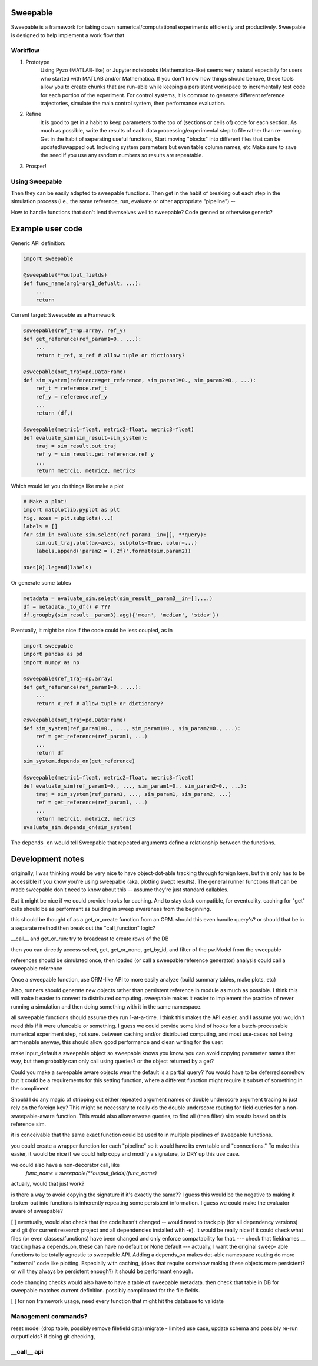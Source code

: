 Sweepable
=========

Sweepable is a framework for taking down numerical/computational experiments
efficiently and productively. Sweepable is designed to help implement a work
flow that 


Workflow
--------
1. Prototype
    Using Pyzo (MATLAB-like) or Jupyter notebooks (Mathematica-like) seems very
    natural especially for users who started with MATLAB and/or Mathematica. If you
    don't know how things should behave, these tools allow you to create
    chunks that are run-able while keeping a persistent workspace to incrementally
    test code for each portion of the experiment. For control systems, it is 
    common to generate different reference trajectories, simulate the main control
    system, then performance evaluation.

2. Refine
    It is good to get in a habit to keep parameters to the top of (sections or 
    cells of) code for each section.
    As much as possible, write the results of each data processing/experimental step
    to file rather than re-running. 
    Get in the habit of seperating useful functions, 
    Start moving "blocks" into different files that can be updated/swapped out.
    Including system parameters but even table column names, etc
    Make sure to save the seed if you use any random numbers so results are repeatable.

3. Prosper!

Using Sweepable
---------------

Then they can be easily adapted to sweepable
functions. Then get in the habit of breaking out each step in the simulation
process (i.e., the same reference, run, evaluate or other appropriate
"pipeline") -- 

How to handle functions that don't lend themselves well to sweepable?
Code genned or otherwise generic?


Example user code
=================

Generic API definition:

.. code-block :: python

    import sweepable

    @sweepable(**output_fields)
    def func_name(arg1=arg1_defualt, ...):
        ...
        return




Current target: Sweepable as a Framework

.. code-block :: python

    @sweepable(ref_t=np.array, ref_y)
    def get_reference(ref_param1=0., ...):
        ...
        return t_ref, x_ref # allow tuple or dictionary?

    @sweepable(out_traj=pd.DataFrame)
    def sim_system(reference=get_reference, sim_param1=0., sim_param2=0., ...):
        ref_t = reference.ref_t
        ref_y = reference.ref_y
        ...
        return (df,)

    @sweepable(metric1=float, metric2=float, metric3=float)
    def evaluate_sim(sim_result=sim_system):
        traj = sim_result.out_traj 
        ref_y = sim_result.get_reference.ref_y
        ...
        return metrci1, metric2, metric3

Which would let you do things like make a plot

.. code-block :: python

    # Make a plot!
    import matplotlib.pyplot as plt
    fig, axes = plt.subplots(...)
    labels = []
    for sim in evaluate_sim.select(ref_param1__in=[], **query):
        sim.out_traj.plot(ax=axes, subplots=True, color=...)
        labels.append('param2 = {.2f}'.format(sim.param2))

    axes[0].legend(labels)

Or generate some tables

.. code-block :: python

    metadata = evaluate_sim.select(sim_result__param3__in=[],...)
    df = metadata._to_df() # ???
    df.groupby(sim_result__param3).agg({'mean', 'median', 'stdev'})


Eventually, it might be nice if the code could be less coupled, as in

.. code-block :: python

    import sweepable
    import pandas as pd
    import numpy as np

    @sweepable(ref_traj=np.array)
    def get_reference(ref_param1=0., ...):
        ...
        return x_ref # allow tuple or dictionary?

    @sweepable(out_traj=pd.DataFrame)
    def sim_system(ref_param1=0., ..., sim_param1=0., sim_param2=0., ...):
        ref = get_reference(ref_param1, ...)
        ...
        return df
    sim_system.depends_on(get_reference)

    @sweepable(metric1=float, metric2=float, metric3=float)
    def evaluate_sim(ref_param1=0., ..., sim_param1=0., sim_param2=0., ...):
        traj = sim_system(ref_param1, ..., sim_param1, sim_param2, ...)
        ref = get_reference(ref_param1, ...)
        ...
        return metrci1, metric2, metric3
    evaluate_sim.depends_on(sim_system)


The ``depends_on`` would tell Sweepable that repeated arguments define a relationship between the functions.


Development notes
=================
originally, I was thinking would be very nice to have object-dot-able
tracking through foreign keys, but this only has to be accessible if
you know you're using sweepable (aka, plotting swept results). The 
general runner functions that can be made sweepable don't need to know
about this -- assume they're just standard callables.

But it might be nice if we could provide hooks for caching. And to stay
dask compatible, for eventuality. caching for "get" calls should be as
performant as building in sweep awareness from the beginning.

this should be thought of as a get_or_create function from an ORM.
should this even handle query's? or should that be in a separate method
then break out the "call_function" logic?

__call__ and get_or_run: try to broadcast to create rows of the DB

then you can directly access select, get, get_or_none, get_by_id, and
filter of the pw.Model from the sweepable


references should be simulated once, then loaded (or call a sweepable reference
generator)
analysis could call a sweepable reference 

Once a sweepable function, use ORM-like API to more easily analyze (build 
summary tables, make plots, etc)

Also, runners should generate new objects rather than persistent reference in
module as much as possible. I think this will make it easier to convert to
distributed computing.
sweepable makes it easier to implement the practice of never running a
simulation and then doing something with it in the same namespace.

all sweepable functions should assume they run 1-at-a-time. I think this makes
the API easier, and I assume you wouldn't need this if it were ufuncable or 
something. I guess we could provide some kind of hooks for a batch-processable
numerical experiment step, not sure. between caching and/or distributed
computing, and most use-cases not being ammenable anyway, this should allow
good performance and clean writing for the user.

make input_default a sweepable object so sweepable knows you know.
you can avoid copying parameter names that way, but then probably can only call
using queries? or the object returned by a get?


Could you make a sweepable aware objects wear the default is a partial query? 
You would have to be deferred somehow but it could be a requirements for this 
setting function, where a different function might require it subset of 
something in the compliment

Should I do any magic of stripping out either repeated argument names or double
underscore argument tracing to just rely on the foreign key? This might be 
necessary to really do the double underscore routing for field queries for a 
non-sweepable-aware function. This would also allow reverse queries, to find
all (then filter) sim results based on this reference sim.



it is conceivable that the same exact function could be used to in multiple
pipelines of sweepable functions.

you could create a wrapper function for each "pipeline" so it would have its
own table and "connections." To make this easier, it would be nice if we
could help copy and modify a signature, to DRY up this use case.

we could also have a non-decorator call, like 
    `func_name = sweepable(**output_fields)(func_name)`
actually, would that just work?


is there a way to avoid copying the signature if it's exactly the same??
I guess this would be the negative to making it broken-out into functions is
inherently repeating some persistent information. I guess we could make the
evaluator aware of sweepable?

[ ] eventually, would also check that the code hasn't changed -- would
need to track pip (for all dependency versions) and git (for current 
research project and all dependencies installed with -e). It would be
really nice if it could check what files (or even classes/functions)
have been changed and only enforce compatability for that.
--- check that fieldnames __ tracking has a depends_on, these can
have no default or None default --- actually, I want the original sweep-
able functions to be totally agnostic to sweepable API. Adding a
depends_on makes dot-able namespace routing do more "external" code like
plotting. Especially with caching, (does that require somehow making 
these objects more persistent? or will they always be persistent 
enough?) it should be performant enough.

code changing checks would also have to have a table of sweepable 
metadata. then check that table in DB for sweepable matches current
definition. possibly complicated for the file fields.

[ ] for non framework usage, need every function that might hit the
database to validate


Management commands?
--------------------
reset model (drop table, possibly remove filefield data)
migrate - limited use case, update schema and possibly re-run outputfields?
if doing git checking,



__call__ api
------------





